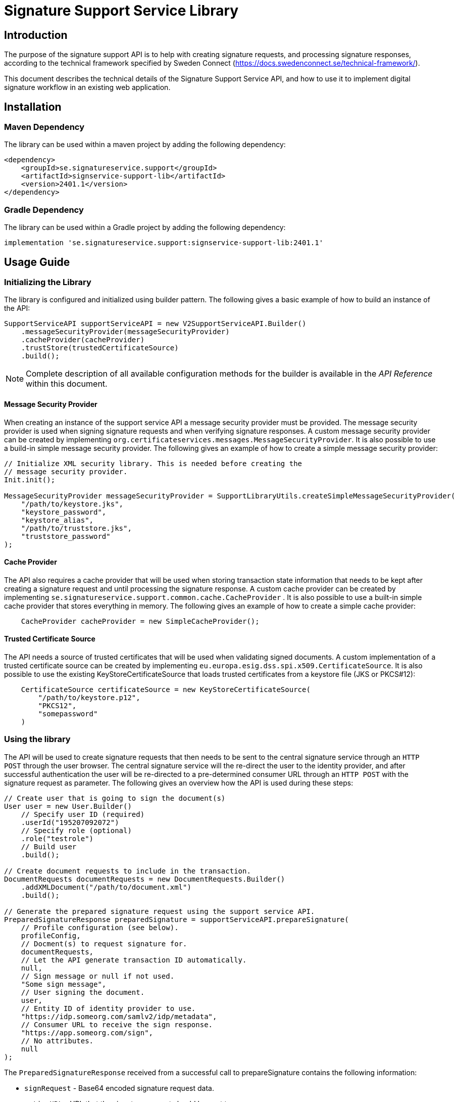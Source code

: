= Signature Support Service Library

== Introduction
The purpose of the signature support API is to help with creating signature requests, and processing
signature responses, according to the technical framework specified by Sweden Connect
(https://docs.swedenconnect.se/technical-framework/).

This document describes the technical details of the Signature Support Service API,
and how to use it to implement digital signature workflow in an existing web application.

== Installation

=== Maven Dependency
The library can be used within a maven project by adding the following dependency:
```
<dependency>
    <groupId>se.signatureservice.support</groupId>
    <artifactId>signservice-support-lib</artifactId>
    <version>2401.1</version>
</dependency>
```
=== Gradle Dependency
The library can be used within a Gradle project by adding the following dependency:
```
implementation 'se.signatureservice.support:signservice-support-lib:2401.1'
```
== Usage Guide

=== Initializing the Library
The library is configured and initialized using builder pattern. The following gives a basic example of how to build
an instance of the API:
```
SupportServiceAPI supportServiceAPI = new V2SupportServiceAPI.Builder()
    .messageSecurityProvider(messageSecurityProvider)
    .cacheProvider(cacheProvider)
    .trustStore(trustedCertificateSource)
    .build();
```
NOTE: Complete description of all available configuration methods for the builder is available in the _API Reference_
within this document.

==== Message Security Provider
When creating an instance of the support service API a message security provider must be provided. The
message security provider is used when signing signature requests and when verifying signature responses.
A custom message security provider can be created by implementing `org.certificateservices.messages.MessageSecurityProvider`.
It is also possible to use a build-in simple message security provider. The following gives an example of how to
create a simple message security provider:
```
// Initialize XML security library. This is needed before creating the
// message security provider.
Init.init();

MessageSecurityProvider messageSecurityProvider = SupportLibraryUtils.createSimpleMessageSecurityProvider(
    "/path/to/keystore.jks",
    "keystore_password",
    "keystore_alias",
    "/path/to/truststore.jks",
    "truststore_password"
);
```
==== Cache Provider
The API also requires a cache provider that will be used when storing transaction state information that needs
to be kept after creating a signature request and until processing the signature response. A custom cache provider
can be created by implementing `se.signatureservice.support.common.cache.CacheProvider` . It is also possible to use
a built-in simple cache provider that stores everything in memory. The following gives an example of how to create
a simple cache provider:
```
    CacheProvider cacheProvider = new SimpleCacheProvider();
```
==== Trusted Certificate Source
The API needs a source of trusted certificates that will be used when validating signed documents. A custom implementation
of a trusted certificate source can be created by implementing `eu.europa.esig.dss.spi.x509.CertificateSource`. It is also
possible to use the existing KeyStoreCertificateSource that loads trusted certificates from a keystore file (JKS or PKCS#12):
```
    CertificateSource certificateSource = new KeyStoreCertificateSource(
        "/path/to/keystore.p12",
        "PKCS12",
        "somepassword"
    )
```
=== Using the library
The API will be used to create signature requests that then needs to be sent to the central signature service
through an `HTTP POST` through the user browser. The central signature service will the re-direct the user to the
identity provider, and after successful authentication the user will be re-directed to a pre-determined consumer URL
through an `HTTP POST` with the signature request as parameter. The following gives an overview how the API is used
during these steps:
```
// Create user that is going to sign the document(s)
User user = new User.Builder()
    // Specify user ID (required)
    .userId("195207092072")
    // Specify role (optional)
    .role("testrole")
    // Build user
    .build();

// Create document requests to include in the transaction.
DocumentRequests documentRequests = new DocumentRequests.Builder()
    .addXMLDocument("/path/to/document.xml")
    .build();

// Generate the prepared signature request using the support service API.
PreparedSignatureResponse preparedSignature = supportServiceAPI.prepareSignature(
    // Profile configuration (see below).
    profileConfig,
    // Docment(s) to request signature for.
    documentRequests,
    // Let the API generate transaction ID automatically.
    null,
    // Sign message or null if not used.
    "Some sign message",
    // User signing the document.
    user,
    // Entity ID of identity provider to use.
    "https://idp.someorg.com/samlv2/idp/metadata",
    // Consumer URL to receive the sign response.
    "https://app.someorg.com/sign",
    // No attributes.
    null
);
```
The `PreparedSignatureResponse` received from a successful call to prepareSignature contains the following information:

* `signRequest` - Base64 encoded signature request data.
* `actionURL` - URL that the signature request should be sent to.
* `transactionId` - Transaction ID related to the signature request.
* `profile` - Name of related profile that was used.

An auto-submit form can be used in order to re-direct the user browser with the signature request. This form can
be generated using a helper:

    String formContent = SupportLibraryUtils.generateRedirectHtml(preparedSignature);

After a successful signature flow the signature response will be sent to the consumer URL. The library can then
be used to create the complete signed document(s), shown through the following example:
```
// Process the sign response using the support service API.
CompleteSignatureResponse completeSignature = supportServiceAPI.completeSignature(
    profileConfig,
    eidSignResponse,
    transactionId
);

// Retrieve the signed document
Document signedDocument = (Document)completeSignature
    .getDocuments().getDocuments().get(0);
```
==== Verifying a document
The API can be used in order to verify a signed document and to assure that the document has not been altered. The
following example shows how to verify a signed document using the API:
```
VerifyDocumentResponse verifiedDocument = supportServiceAPI.verifyDocument(
    profileConfig,
    signedDocument
);

if(verifiedDocument.isVerifies()) {
    // Document verified successfully.
} else {
    // Document verification failed.
}
```

The validation report is available within the `verifiedDocument.getReportData()`.

=== Profile configuration
When using the API a profile configuration instance (`se.signatureservice.support.system.SupportAPIProfile`) needs to be created and provided. The profile configuration contains
a lot of settings to control how the request is created and how the signature is performed. Profile configuration is
created using builder pattern. The following gives a basic example of how to create a profile configuration:
```
SupportAPIProfile profileConfig = new SupportAPIProfile.Builder()
    // Entity ID of central signature service to use.
    .signServiceId("https://sign.someorg.com/signservice-frontend/metadata")

    // Request URL to send signature requests to.
    .signServiceRequestURL("https://sign.someorg.com/signservice-frontend/request")

    // Add identity provider that are trusted to be used by this profile.
    .addTrustedAuthenticationService("Some idP", "https://idp.someorg.com/samlv2/idp/metadata", "Some Trusted iDP")

    // Add requested certificate attribute that will be used within the request.
    .addRequestedCertAttribute("givenName",  "urn:oid:2.5.4.42", "2.5.4.42", true)
    .addRequestedCertAttribute("sn", "urn:oid:2.5.4.4", "2.5.4.4", true)
    .addRequestedCertAttribute("serialNumber", "urn:oid:1.2.752.29.4.13", "2.5.4.5", true)
    .addRequestedCertAttribute("commonName", "urn:oid:2.16.840.1.113730.3.1.241", "2.5.4.3", false)
    .addRequestedCertAttribute("displayName", "urn:oid:2.16.840.1.113730.3.1.241", "2.16.840.1.113730.3.1.241", false)
    .addRequestedCertAttribute("c", "urn:oid:2.5.4.6", "2.5.4.6", false)
    .addRequestedCertAttribute("gender", "urn:oid:1.3.6.1.5.5.7.9.3", "1.3.6.1.5.5.7.9.3", "sda", false)

    // Add authorized consumer URL that can be used with this profile.
    .addAuthorizedConsumerURL("https://app.someorg.com/sign")

    // Specify identity of the application that generates the signature requests.
    .signRequester("https://app.someorg.com/support/metadata")

    // Specify a name for the profile.
    .relatedProfile("rsaProfile")

    // Enable Authn profile. This must match how the signature service is configured.
    .enableAuthnProfile(true)

    // Finally build the profile.
    .build();
```
NOTE: Complete description of all available configuration methods for the builder is available in the _API Reference_
within this document.

=== Time stamp configuration (-T, -LT and -LTA level)
When using a profile that has been configured with a -T, -LT or -LTA signature level, a time stamp will be requested
from a time stamp server. This applies for the following signature levels:

* CAdES-BASELINE-T
* CAdES-BASELINE-LT
* CAdES-BASELINE-LTA
* PAdES-BASELINE-T
* PAdES-BASELINE-LT
* PAdES-BASELINE-LTA
* XAdES-BASELINE-T
* XAdES-BASELINE-LT
* XAdES-BASELINE-LTA

Time stamp configuration is performed by specifying `timeStamp` when building a profile _(Only relevant parts are
included in the example)_:
```
// Create instance of timestamp configuration
TimeStampConfig timeStampConfig = new TimeStampConfig();
timeStampConfig.setUrl("http://timestamp.digicert.com");

SupportAPIProfile profileConfig = new SupportAPIProfile.Builder()
        // Specify time stamp configuration
        .timeStamp(timeStampConfig)

        // Build the profile.
        .build();
```
The following table shows available settings that can be used. Each field
within the table is specified using its setter.
|===
| Field | Default value | Description

| url
| _required_
| URL to Time Stamp Authority (TSA) server to use. This is the only _required_ value.

| username
| _N/A_
| Username to use if username/password-authentication should be performed when requesting time stamps.

| password
| _N/A_
| Password to use if username/password-authentication should be performed when requesting time stamps.

| keyStorePath
| _N/A_
| Key store to use in order to enable certificate-based TLS authentication when requesting time stamps.

| keyStorePassword
| _N/A_
| Password that protects the key store. Used if keyStorePath is specified.

| keyStoreType
| _N/A_
| Key store type. Supported values are *JKS* or *PKCS12*.

| trustStorePath
| _N/A_
| Trust store to use when requesting time stamp using TLS/SSL, in order to verify server certificate.

| trustStorePassword
| _N/A_
| Password that protects the trust store. Used if trustStorePath is specified.

| trustStoreType
| _N/A_
| Trust store type. Supported values are *JKS* or *PKCS12*.

| proxyHost
| _N/A_
| Hostname of proxy-server if requests should be sent through proxy.

| proxyScheme
| http
| Connection scheme. Used if proxyHost is specified. Ex: *http* or *https*.

| proxyPort
| 80
| TCP port to use when connecting to proxy-server.

| proxyUser
| _N/A_
| Username to use if username/password-authentication should be performed when connecting to proxy.

| proxyPassword
| _N/A_
| Password to use if username/password-authentication should be performed when connecting to proxy.

| proxyExcludedHosts
| _N/A_
| Comma-separated list of hostnames that should be excluded from proxy.

| sslProtocol
| TLS v1.2
| SSL/TLS protocol to use when connecting to TSA-server.
|===

=== Visible PDF Signatures
Visible signatures is a feature that can be enabled when signing PDF documents. It consists of
an image and text element that is embedded into the document after it has been signed. The purpose
is to give a visual indication that the document is digitally signed, and some information about
the signature such as the name of the person that signed the document, the signature time.

IMPORTANT: A visible signature does not replace the actual cryptographic signature within
a digitally signed document. It should not be used as a way of verifying that a document has
been signed, as it is easy to forge.

Visible signatures are enabled by specifying a `VisibleSignatureConfig` when building a profile _(Only relevant parts are included in the example)_:

```
// Create instance of visible signature configuration
VisibleSignatureConfig visibleSignatureConfig = new VisibleSignatureConfig()
visibleSignatureConfig.setEnable(true);

SupportAPIProfile profileConfig = new SupportAPIProfile.Builder()
        // Specify visible signature configuration
        .visibleSignatureConfig(visibleSignatureConfig)

        // Build the profile.
        .build();
```
The following table shows available settings that can be used. Each field
within the table is specified using its setter.

|===
| Field | Default value | Description

|enable
|false
|If visible signature should be added to PDF documents or not.

|font
| _Built-in / PT Serif Regular_
|Path to true type font file to use (.ttf) when rendering text within the visible signature. The font file must be available either within the classpath or the file system, where classpath takes precedence.

|fontSize
|9
|Font size to use when rendering text within the visible signature.

|fontColor
|#000000
|Font color to use when rendering text within the visible signature. Color is specified "HTML-style" as RGB hex string.

|backgroundColor
|#ffffff
|Text background to use when rendering text within the visible signature. Color is specified "HTML-style" as RGB hex string.

|showLogo
|true
|If logo image should be displayed or not.

|logoImage
|_CGI Signature service logo_
|Path to logo image file to display within the visible signature. The image file must be available either within the classpath or the file system, where classpath takes precedence.

|showHeadline
|true
|If header text line should be displayed or not.

|headlineText
|Document Digital Signed
|Text to display in the first headline row, if shown.

|signerLabel
|Signer
|Prefix label to use on the second signer row that is displayed before the signatory name/ID.

|timeStampLabel
|Time
|Prefix label to use on the last timestamp row that is displayed before the signing time.

|timeStampFormat
|yyyy-MM-dd HH:mm:ss
|Format pattern to use for timestamp. List of available date and time patterns are available here: https://docs.oracle.com/en/java/javase/11/docs/api/java.base/java/text/SimpleDateFormat.html)

|textPadding
|50
|Padding to use for text that is rendered within the visible signature.

| signatureTextTemplate
| _N/A_
| Template to use for text in visible signature. If a template is specified all other text-related settings are ignored (ex. showHeadline) as the template takes precedence. For information about the template format and available variables see the section regarding signature text template below.
|===

==== Signature Text Template
The signature text template is a string that can contain replacement variables and new-lines that
will be used in order to create the text element rendered within a visible signature. Variables
within the template must be specified using curly-bracket syntax, ex. `{signerName}`, and is case
sensitive. The following gives an example of a signature text template.

```
"Document signed by: {signerName}\nTime: {timestamp}"
```
The following table shows supported template variables that can be used.

|===
| Variable name | Description

| signerName
| Name of the signer which can be either the full name or a personal identification number depending on the configuration and the given user attributes that was used in the signing process.

| timestamp
| Time that the document was signed. The timestamp is formatted according to the visible signature field *timeStampFormat* specified in the visible signature configuration.

| headline
| Will be replaced by the field *headlineText* in the visible signature configuration.

| signatureAttribute._<key>_
| Will be replaced by signature attribute value with the specified key. For example to use the value of a signature attribute named *department* the variable in the template is specified as *{signatureAttribute.department}*.
|===

== API Reference
This section gives detailed information about important classes and methods that are used within the library
when creating and validating signatures.

=== Builders
The library is using builder pattern in order to perform configuration of the library API and profiles that can
be used.

==== V2SupportServiceAPI.Builder
|===
| Method | Description
| addAuthContextMapping(String name, String context, String loa)
| Add mapping between authentication context and level of assurance.

| addSignMessageRecipient(String authenticationServiceId, java.security.cert.X509Certificate recipient)
| Add recipient certificate to use when generating encrypted sign messages.

| addSignMessageRecipients(String authenticationServiceId, java.util.List<java.security.cert.X509Certificate> recipients)
| Add list of recipient certificates to use when generating encrypted sign messages.

| cacheProvider(se.signatureservice.configuration.common.cache.CacheProvider cacheProvider)
| Specify cache provider to use for temporary storage.

| certificateVerifier(eu.europa.esig.dss.validation.CertificateVerifier certificateVerifier)
| Specify certificate verifier to use when verifying certificates.

| defaultTimeStampSource(eu.europa.esig.dss.spi.x509.tsp.TSPSource timeStampSource)
| Specify default time stamp source to use if time stamp configuration is missing in signature profile.

| ignoreMissingRevocationData(boolean ignoreMissingRevocationData)
| Specify if missing revocation data should be ignored during validation.

| messageSecurityProvider(org.certificateservices.messages.MessageSecurityProvider messageSecurityProvider)
| Specify a message security provider to use when signing requests and when verifying responses from central system.

| messageSource(org.springframework.context.MessageSource messageSource)
| Specify a custom message source to use when resolving error messages.

| simpleValidationReport(boolean simpleReport)
| Specify if simple validation report should be generated or not.

| trustedCertificateSource(eu.europa.esig.dss.spi.x509.CertificateSource certificateSource)
| Specify certificate source for trusted certificates that are used during validation of documents.

| validationCacheExpirationTimeMS(long expirationTimeMS)
| Set expiration time in milliseconds of cache used during validation to store revocation data.

| validationPolicyDirectory(String validationPolicyDirectory)
| Path to directory containing validation policy files.

| validationProxy(String host, int port)
| Specify proxy settings to use during document validation when fetching revocation data.

| validationProxy(String host, int port, String user, String password)
| Specify proxy settings to use during document validation when fetching revocation data.

| validationProxy(String host, int port, String user, String password, java.util.List<String> excludedHosts)
| Specify proxy settings to use during document validation when fetching revocation data.

| validationProxy(String host, int port, java.util.List<String> excludedHosts)
| Specify proxy settings to use during document validation when fetching revocation data.

| build()
| Build the Support Service API.
|===

==== SupportAPIProfile.Builder

|===
| Method | Description
| addAuthorizedCentralServiceEntityId(String authorizedCentralServiceEntityId)
| Add Meta Data Entity Id of trusted central service that might send signature responses to application using the library.

| addAuthorizedConsumerURL(String authorizedConsumerURL)
| Add authorized consumer URLs that can be specified when using the profile.

| addDefaultAuthnContextClassRef(String defaultAuthnContextClassRef)
| Add default Type/level of authentication to request in the signature process.

| addRequestedCertAttribute(String name, String samlAttributeName, String certAttributeRef, boolean required)
| Add requests for subject attributes in a signer certificate that is associated with the signer of the generated
signature as a result of the sign request.

| addRequestedCertAttribute(String name, String samlAttributeName, String certAttributeRef, String certNameType, boolean required)
| Add requests for subject attributes in a signer certificate that is associated with the signer of the generated
signature as a result of the sign request.

| addSignerAttribute(String name, String samlAttributeName, String userAttributeMapping, boolean required)
| Add attribute to be included in the signer element within the sign request, in addition to the mandatory userId
attribute (see defaultUserIdAttributeMapping) that is always included as a signer attribute.

| addTrustedAuthenticationService(String name, String entityId, String defaultDisplayName)
| Add trusted authentication services/identity providers that can be used for the given profile.

| addTrustedAuthenticationService(String name, String entityId, String defaultDisplayName, String authnContextClassRef, String userIdAttributeMapping)
| Add trusted authentication services/identity providers that can be used for the given profile.

| addTrustedAuthenticationService(String name, String entityId, String defaultDisplayName, java.util.List<String> authnContextClassRefs,
String userIdAttributeMapping)
| Add trusted authentication services/identity providers that can be used for the given profile.

| allowSignWithExpiredCertificate(boolean allowSignWithExpiredCertificate)
| Flag indicating if it should be possible to create a signed document using an expired certificate.

| authorizedCentralServiceEntityIds(java.util.List<String> authorizedCentralServiceEntityIds)
| Specify list of meta Data entity Id of all trusted central services that might send signature responses to the library.

| authorizedConsumerURLs(java.util.List<String> authorizedConsumerURLs)
| Specify list of authorized consumer URLs that can be specified by the driving application.

| cadesSignatureLevel(String cadesSignatureLevel)
| CAdES Signature level. Supported values: CMS-NOT-ETSI, CAdES-BASELINE-B, CAdES-BASELINE-T, CAdES-BASELINE-LT, CAdES-BASELINE-LTA

| cadesSignaturePacking(String cadesSignaturePacking)
| CAdES Signature packing setting. Supported values: DETACHED, ENVELOPING

| certificateType(String certificateType)
| Type of certificate to request in the signature process. Supported values: PKC, QC, QC/SSCD

| defaultAuthnContextClassRef(String defaultAuthnContextClassRef)
| Default Type/level of authentication to request in the signature process.

| defaultAuthnContextClassRefs(java.util.List<String> defaultAuthnContextClassRefs)
| List of default Type/level of authentication to request in the signature process.

| defaultUserIdAttributeMapping(String defaultUserIdAttributeMapping)
| SAML Attribute name that will map against user ID if not specified in the identity provider configuration (trustedAuthenticationServices).

| defaultUserIdAttributeMappingValues(java.util.List<String> defaultUserIdAttributeMappingValues)
| List of SAML Attribute names that will map against user ID if not specified in the identity provider configuration (trustedAuthenticationServices).

| enableAuthnProfile(boolean enableAuthnProfile)
| Flag indicating if AuthnProfile element should be used or not in the generated sign request. If enable the AuthnProfile
will be set to the related signature profile that was being used when generating the signature request.

| enableAutomaticValidation(boolean enableAutomaticValidation)
| Flag indicating if signed documents should be automatically validated before returned from the support service.
If enabled, validation information will be included in the response from completeSignature API call.

| enableEnhancedLogging(boolean enableEnhancedLogging)
| Flag indicating if enhanced logging should be enabled or not. If enhanced logging is enabled the
following details will be written to the logfile using INFO-level: Subject of certificate that was used for signing,
Signing time of document(s), Reference information of document(s) that were signed, Name of document(s) that were signed,
Issuer of certificate that was used for signing, Information about which authentication performed prior to signing (assurance level),
Complete signature response received from central signature service during signature flow. NOTE: By enabling this feature
sensitive information might be written to the logfile.

| encryptionAlgorithmScheme(String encryptionAlgorithmScheme)
| Algorithm scheme to use when encrypting data. Used i.e. if encrypted sign messages are
enabled through the setting 'useEncryptedSignMessage'. Available values: RSA_PKCS1_5_WITH_AES128,
RSA_OAEP_WITH_AES128, RSA_PKCS1_5_WITH_AES192, RSA_OAEP_WITH_AES192, RSA_PKCS1_5_WITH_AES256,
RSA_OAEP_WITH_AES256

| fetchAuthnContextClassRefFromMetaData(boolean fetchAuthnContextClassRefFromMetaData)
| If AuthnContextClassRef should be fetched and parsed from metadata.

| fetchCertAttributesFromMetaData(boolean fetchCertAttributesFromMetaData)
| If requestedCertAttributes should be fetched and parsed from metadata.

| metadataCustomCertAttribute(Map<String,Map<String,Object>> metadataCustomCertAttribute)
| Map containing custom attributes to be mapped to it's corresponding metadata for requestedCertAttributes.
This is a complex setting that is described in a separate section below _(Configuration value: metadataCustomCertAttribute)_.

| padesSignatureLevel(String padesSignatureLevel)
| PAdES Signature level. Supported values: PDF-NOT-ETSI, PAdES-BASELINE-B, PAdES-BASELINE-T, PAdES-BASELINE-LT, PAdES-BASELINE-LTA

| padesSignaturePacking(String padesSignaturePacking)
| PAdES Signature packing setting. Supported values: DETACHED, ENVELOPED, ENVELOPING

| relatedProfile(String relatedProfile)
| The name of the related profile, set automatically by configuration manager.

| requestedCertAttributes(Map<String,Map<String,Object>> requestedCertAttributes)
| Map containing Requests for subject attributes in a signer certificate that is associated with the signer
of the generated signature as a result of the sign request. This is a complex setting that is described in a separate
section below _(Configuration value: requestedCertAttributes)_.

| signatureAlgorithm(String signatureAlgorithm)
| Signature algorithm in Java-form to use.

| signatureValidityMinutes(int signatureValidityMinutes)
| Signature certificate validity in minutes to request

| signatureValidityOverlapMinutes(int signatureValidityOverlapMinutes)
| Overlap in minutes to overcome problems with time synchronization. Signing certificate ValidFrom date will
be set to current time minus the specified overlap.

| signerAttributes(Map<String,Map<String,Object>> signerAttributes)
| Specify attributes to be included in the signer element within the sign request, in addition to the mandatory userId
attribute (see defaultUserIdAttributeMapping) that is always included as a signer attribute. This is a complex setting
that is described in a separate section below _(Configuration value: signerAttributes)_.

| signMessageMimeType(String signMessageMimeType)
| Mimetype of sign message. Supported values: 'TEXT', 'HTML' or 'MARKDOWN'

| signMessageMustShow(boolean signMessageMustShow)
| Flag indicating if the sign message must be shown for a valid signature.

| signRequester(String signRequester)
| Name of signature requesting entity/organisation.

| signRequestExtensionVersion(String signRequestExtensionVersion)
| Setting indicating the version that should be set in the SignRequestExtension. Default is "1.5" that supports
multiple authn context class references.

| signServiceId(String signServiceId)
| Signature service (frontend) SAML identity to specify in generated EID Sign Requests
(ex.https://esign.v2.st.signatureservice.se/signservice-frontend/metadata)

| signServiceRequestURL(String signServiceRequestURL)
| Signature service (frontend) URL to redirect the user to with the generated EID sign request
(ex. https://esign.v2.st.signatureservice.se/signservice-frontend/request/4321a583928)

| timeStamp(se.signatureservice.configuration.support.system.TimeStampConfig timeStampConfig)
| Timestamp configuration.

| trustedAuthenticationServices(Map<String,Map<String,Object>> trustedAuthenticationServices)
| Map containing trusted authentication services/identity providers that can be used for the given profile. This is a
complex setting that is described in a separate section below _(Configuration value: trustedAuthenticationServices)_.

| useEncryptedSignMessage(boolean useEncryptedSignMessage)
| Flag to choose if sign message should be encrypted or not. If this is enabled the sign message will be
encrypted using the public key of the identity provider.

| userDisplayNameAttribute(String userDisplayNameAttribute)
| User attribute key that will be used to fetch display name of user to use when performing signatures. If this
setting is missing or if the specified attribute is missing the userId will be used.

| userIdAttributeMapping(String userIdAttributeMapping)
| SAML Attribute name that will map against user ID. Deprecated Use defaultUserIdAttributeMapping (since 2019-05-25).

| validationPolicy(String validationPolicy)
| Validation policy to use when verifying signed documents. Policy file must be present in the class path.
(Default value: "/policy/basicpolicy.xml")

| visibleSignatureConfig(se.signatureservice.configuration.support.system.VisibleSignatureConfig config)
| Visible signature configuration.

| xadesCanonicalizationAlgorithmURI(String xadesCanonicalizationAlgorithmURI)
| XAdES canonicalization algorithm that will be used when calculating digests for SignedInfo and SignedProperties structures

| xadesSignatureLevel(String xadesSignatureLevel)
| XAdES Signature level. Supported values: XML-NOT-ETSI, XAdES-BASELINE-B, XAdES-BASELINE-T, XAdES-BASELINE-LT, XAdES-BASELINE-LTA

| xadesSignaturePacking(String xadesSignaturePacking)
| XAdES Signature packing setting. Supported values: DETACHED, ENVELOPED, ENVELOPING

| xadesXPathLocationString(String xadesXPathLocationString)
| XAdES XPath location string that defines the area where the signature will be added

| build()
| Build the SupportAPIProfile instance.
|===

===== Configuration value: metadataCustomCertAttribute
Map containing custom attributes to be mapped to it's corresponding metadata for requestedCertAttributes.
Used in special cases when the Name in RequestedAttribute metadata don't apply.

For each entry the following configuration keys are used:

* **samlAttributeName** - The SAML attribute name to be matched against the Name for a RequestedAttribute in the metadata.
* **certAttributeRef** - To which the samlAttributeName will be mapped to.

*Example configuration 1:*
```
 metadataCustomCertAttribute:
   givenName:
     samlAttributeName: "http://sambi.se/attributes/1/givenName"
     certAttributeRef: "2.5.4.42"
```

*Example configuration 2:*
```
metadataCustomCertAttribute:
  surName:
   samlAttributeName:
      -"http://sambi.se/attributes/1/surname"
      -"urn:surname"
    certAttributeRef: "2.5.4.4"
    certNameType: "sda"
    required: true
```

===== Configuration value: signerAttributes
Map containing attributes to be included in the signer element within the sign request,
in addition to the mandatory userId attribute (see defaultUserIdAttributeMapping) that
is always included as a signer attribute.

For each entry the following configuration keys are used:

* **samlAttributeName** - The SAML attribute name to use for the signer attribute.
* **userAttributeMapping** - User attribute key to look for when populating the signer attribute value.
* **required** - If set to true the user given user attribute must exist, or an error is generated.
If set to false the signer attribute is set only if the user attribute exists.

Example configuration:
```
signerAttributes {
    orgAffiliation {
        samlAttributeName = "urn:oid:1.2.752.201.3.1"
        userAttributeMapping = "orgAffiliation"
        required = true
    }
}
```

===== Configuration value: trustedAuthenticationServices
Map containing trusted authentication services/identity providers that  can be used for the given profile.
Corresponding metadata for each trusted service must also be available in the metadata directory.

NOTE: defaultDisplayName will be used if display name is not available in metadata.

Example configuration:
```
trustedAuthenticationServices {
    iDPTest {
        entityId = "https://idptest.someservice.se/samlv2/idp/metadata"
        defaultDisplayName = "Test iDP ST"
        authnContextClassRef = "urn:oasis:names:tc:SAML:2.0:ac:classes:Password"
        userIdAttributeMapping = "urn:oid:1.2.752.29.4.13"
    }
}
```

===== Configuration value: requestedCertAttributes
Map containing Requests for subject attributes in a signer certificate that is associated with the signer of the
generated signature as a result of the sign request.

Example configuration:
```
requestedCertAttributes {
    givenName {
        samlAttributeName = "urn:oid:2.5.4.42"
        certAttributeRef = "2.5.4.42"
        required = true
    }
}
```
